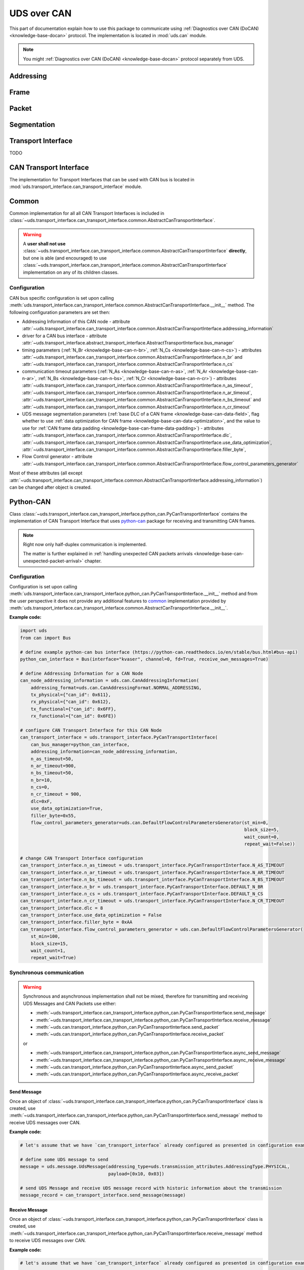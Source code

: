 UDS over CAN
============
This part of documentation explain how to use this package to communicate using
:ref:`Diagnostics over CAN (DoCAN) <knowledge-base-docan>` protocol.
The implementation is located in :mod:`uds.can` module.

.. note:: You might :ref:`Diagnostics over CAN (DoCAN) <knowledge-base-docan>` protocol separately from UDS.


Addressing
----------




Frame
-----


Packet
------


Segmentation
------------



Transport Interface
-------------------









TODO




CAN Transport Interface
-----------------------
The implementation for Transport Interfaces that can be used with CAN bus is located in
:mod:`uds.transport_interface.can_transport_interface` module.


Common
------
Common implementation for all all CAN Transport Interfaces is included in
:class:`~uds.transport_interface.can_transport_interface.common.AbstractCanTransportInterface`.

.. warning:: A **user shall not use**
    :class:`~uds.transport_interface.can_transport_interface.common.AbstractCanTransportInterface` **directly**,
    but one is able (and encouraged) to use
    :class:`~uds.transport_interface.can_transport_interface.common.AbstractCanTransportInterface`
    implementation on any of its children classes.


Configuration
`````````````
CAN bus specific configuration is set upon calling
:meth:`uds.transport_interface.can_transport_interface.common.AbstractCanTransportInterface.__init__` method.
The following configuration parameters are set then:

- Addressing Information of this CAN node - attribute
  :attr:`~uds.transport_interface.can_transport_interface.common.AbstractCanTransportInterface.addressing_information`
- driver for a CAN bus interface - attribute
  :attr:`~uds.transport_interface.abstract_transport_interface.AbstractTransportInterface.bus_manager`
- timing parameters (:ref:`N_Br <knowledge-base-can-n-br>`, :ref:`N_Cs <knowledge-base-can-n-cs>`) - attributes
  :attr:`~uds.transport_interface.can_transport_interface.common.AbstractCanTransportInterface.n_br` and
  :attr:`~uds.transport_interface.can_transport_interface.common.AbstractCanTransportInterface.n_cs`
- communication timeout parameters (:ref:`N_As <knowledge-base-can-n-as>`, :ref:`N_Ar <knowledge-base-can-n-ar>`,
  :ref:`N_Bs <knowledge-base-can-n-bs>`, :ref:`N_Cr <knowledge-base-can-n-cr>`) - attributes
  :attr:`~uds.transport_interface.can_transport_interface.common.AbstractCanTransportInterface.n_as_timeout`,
  :attr:`~uds.transport_interface.can_transport_interface.common.AbstractCanTransportInterface.n_ar_timeout`,
  :attr:`~uds.transport_interface.can_transport_interface.common.AbstractCanTransportInterface.n_bs_timeout` and
  :attr:`~uds.transport_interface.can_transport_interface.common.AbstractCanTransportInterface.n_cr_timeout`
- UDS message segmentation parameters (:ref:`base DLC of a CAN frame <knowledge-base-can-data-field>`,
  flag whether to use :ref:`data optimization for CAN frame <knowledge-base-can-data-optimization>`,
  and the value to use for :ref:`CAN frame data padding <knowledge-base-can-frame-data-padding>`) - attributes
  :attr:`~uds.transport_interface.can_transport_interface.common.AbstractCanTransportInterface.dlc`,
  :attr:`~uds.transport_interface.can_transport_interface.common.AbstractCanTransportInterface.use_data_optimization`,
  :attr:`~uds.transport_interface.can_transport_interface.common.AbstractCanTransportInterface.filler_byte`,
- Flow Control generator - attribute
  :attr:`~uds.transport_interface.can_transport_interface.common.AbstractCanTransportInterface.flow_control_parameters_generator`

Most of these attributes (all except
:attr:`~uds.transport_interface.can_transport_interface.common.AbstractCanTransportInterface.addressing_information`)
can be changed after object is created.


Python-CAN
----------
Class :class:`~uds.transport_interface.can_transport_interface.python_can.PyCanTransportInterface` contains
the implementation of CAN Transport Interface that uses `python-can <https://python-can.readthedocs.io>`_ package for
receiving and transmitting CAN frames.

.. note:: Right now only half-duplex communication is implemented.

    The matter is further explained in
    :ref:`handling unexpected CAN packets arrivals <knowledge-base-can-unexpected-packet-arrival>` chapter.


Configuration
`````````````
Configuration is set upon calling
:meth:`uds.transport_interface.can_transport_interface.python_can.PyCanTransportInterface.__init__` method and from
the user perspective it does not provide any additional features to common_ implementation provided by
:meth:`uds.transport_interface.can_transport_interface.common.AbstractCanTransportInterface.__init__`.

**Example code:**

.. code-block::  python

    import uds
    from can import Bus

    # define example python-can bus interface (https://python-can.readthedocs.io/en/stable/bus.html#bus-api)
    python_can_interface = Bus(interface="kvaser", channel=0, fd=True, receive_own_messages=True)

    # define Addressing Information for a CAN Node
    can_node_addressing_information = uds.can.CanAddressingInformation(
        addressing_format=uds.can.CanAddressingFormat.NORMAL_ADDRESSING,
        tx_physical={"can_id": 0x611},
        rx_physical={"can_id": 0x612},
        tx_functional={"can_id": 0x6FF},
        rx_functional={"can_id": 0x6FE})

    # configure CAN Transport Interface for this CAN Node
    can_transport_interface = uds.transport_interface.PyCanTransportInterface(
        can_bus_manager=python_can_interface,
        addressing_information=can_node_addressing_information,
        n_as_timeout=50,
        n_ar_timeout=900,
        n_bs_timeout=50,
        n_br=10,
        n_cs=0,
        n_cr_timeout = 900,
        dlc=0xF,
        use_data_optimization=True,
        filler_byte=0x55,
        flow_control_parameters_generator=uds.can.DefaultFlowControlParametersGenerator(st_min=0,
                                                                                        block_size=5,
                                                                                        wait_count=0,
                                                                                        repeat_wait=False))

    # change CAN Transport Interface configuration
    can_transport_interface.n_as_timeout = uds.transport_interface.PyCanTransportInterface.N_AS_TIMEOUT
    can_transport_interface.n_ar_timeout = uds.transport_interface.PyCanTransportInterface.N_AR_TIMEOUT
    can_transport_interface.n_bs_timeout = uds.transport_interface.PyCanTransportInterface.N_BS_TIMEOUT
    can_transport_interface.n_br = uds.transport_interface.PyCanTransportInterface.DEFAULT_N_BR
    can_transport_interface.n_cs = uds.transport_interface.PyCanTransportInterface.DEFAULT_N_CS
    can_transport_interface.n_cr_timeout = uds.transport_interface.PyCanTransportInterface.N_CR_TIMEOUT
    can_transport_interface.dlc = 8
    can_transport_interface.use_data_optimization = False
    can_transport_interface.filler_byte = 0xAA
    can_transport_interface.flow_control_parameters_generator = uds.can.DefaultFlowControlParametersGenerator(
        st_min=100,
        block_size=15,
        wait_count=1,
        repeat_wait=True)


Synchronous communication
`````````````````````````
.. warning:: Synchronous and asynchronous implementation shall not be mixed, therefore for transmitting and receiving
    UDS Messages and CAN Packets use either:

    - :meth:`~uds.transport_interface.can_transport_interface.python_can.PyCanTransportInterface.send_message`
    - :meth:`~uds.transport_interface.can_transport_interface.python_can.PyCanTransportInterface.receive_message`
    - :meth:`~uds.can.transport_interface.python_can.PyCanTransportInterface.send_packet`
    - :meth:`~uds.can.transport_interface.python_can.PyCanTransportInterface.receive_packet`

    or

    - :meth:`~uds.transport_interface.can_transport_interface.python_can.PyCanTransportInterface.async_send_message`
    - :meth:`~uds.transport_interface.can_transport_interface.python_can.PyCanTransportInterface.async_receive_message`
    - :meth:`~uds.can.transport_interface.python_can.PyCanTransportInterface.async_send_packet`
    - :meth:`~uds.can.transport_interface.python_can.PyCanTransportInterface.async_receive_packet`

.. seealso:: :ref:`Examples for python-can Transport Interface <examples-python-can>`

Send Message
''''''''''''
Once an object of :class:`~uds.transport_interface.can_transport_interface.python_can.PyCanTransportInterface` class
is created, use
:meth:`~uds.transport_interface.can_transport_interface.python_can.PyCanTransportInterface.send_message`
method to receive UDS messages over CAN.

**Example code:**

.. code-block::  python

    # let's assume that we have `can_transport_interface` already configured as presented in configuration example above

    # define some UDS message to send
    message = uds.message.UdsMessage(addressing_type=uds.transmission_attributes.AddressingType.PHYSICAL,
                                     payload=[0x10, 0x03])

    # send UDS Message and receive UDS message record with historic information about the transmission
    message_record = can_transport_interface.send_message(message)


Receive Message
'''''''''''''''
Once an object of :class:`~uds.transport_interface.can_transport_interface.python_can.PyCanTransportInterface` class
is created, use
:meth:`~uds.transport_interface.can_transport_interface.python_can.PyCanTransportInterface.receive_message`
method to receive UDS messages over CAN.

**Example code:**

.. code-block::  python

    # let's assume that we have `can_transport_interface` already configured as presented in configuration example above

    # receive an UDS message with timeout set to 1000 ms
    message_record = can_transport_interface.receive_message(timeout=1000)



Send Packet
'''''''''''
Once an object of :class:`~uds.transport_interface.can_transport_interface.python_can.PyCanTransportInterface` class
is created, use
:meth:`~uds.can.transport_interface.python_can.PyCanTransportInterface.send_packet`
method to send CAN packets.

**Example code:**

.. code-block::  python

    # let's assume that we have `can_transport_interface` already configured as presented in configuration example above

    # define some UDS message to send
    message = uds.message.UdsMessage(addressing_type=uds.transmission_attributes.AddressingType.PHYSICAL,
                                     payload=[0x10, 0x03])

    # segment the message to create a CAN packet
    can_packet = can_transport_interface.segmenter.segmentation(message)[0]

    # send CAN packet and receive CAN packet record with historic information about the transmission and the transmitted CAN packet
    can_packet_record = can_transport_interface.send_packet(can_packet)

Receive Packet
''''''''''''''
Once an object of :class:`~uds.transport_interface.can_transport_interface.python_can.PyCanTransportInterface` class
is created, use
:meth:`~uds.can.transport_interface.python_can.PyCanTransportInterface.receive_packet`
method to receive CAN packets.

**Example code:**

.. code-block::  python

    # let's assume that we have `can_transport_interface` already configured as presented in configuration example above

    # receive a CAN packet with timeout set to 1000 ms
    can_packet_record = can_transport_interface.receive_packet(timeout=1000)


Asynchronous communication
``````````````````````````
.. warning:: Synchronous and asynchronous implementation shall not be mixed, therefore for transmitting and receiving
    UDS Messages and CAN Packets use either:

    - :meth:`~uds.transport_interface.can_transport_interface.python_can.PyCanTransportInterface.send_message`
    - :meth:`~uds.transport_interface.can_transport_interface.python_can.PyCanTransportInterface.receive_message`
    - :meth:`~uds.can.transport_interface.python_can.PyCanTransportInterface.send_packet`
    - :meth:`~uds.can.transport_interface.python_can.PyCanTransportInterface.receive_packet`

    or

    - :meth:`~uds.transport_interface.can_transport_interface.python_can.PyCanTransportInterface.async_send_message`
    - :meth:`~uds.transport_interface.can_transport_interface.python_can.PyCanTransportInterface.async_receive_message`
    - :meth:`~uds.can.transport_interface.python_can.PyCanTransportInterface.async_send_packet`
    - :meth:`~uds.can.transport_interface.python_can.PyCanTransportInterface.async_receive_packet`

.. seealso:: :ref:`Examples for python-can Transport Interface <examples-python-can>`

.. note:: In all examples, only a coroutine code was presented. If you need a manual how to run an asynchronous code,
    visit https://docs.python.org/3/library/asyncio-runner.html#running-an-asyncio-program.

Send Message
''''''''''''
Once an object of :class:`~uds.transport_interface.can_transport_interface.python_can.PyCanTransportInterface` class
is created, use
:meth:`~uds.transport_interface.can_transport_interface.python_can.PyCanTransportInterface.async_send_message`
method to receive UDS messages over CAN.

**Example code:**

.. code-block::  python

    # let's assume that we have `can_transport_interface` already configured as presented in configuration example above

    # define some UDS message to send
    message = uds.message.UdsMessage(addressing_type=uds.transmission_attributes.AddressingType.PHYSICAL,
                                     payload=[0x10, 0x03])

    # send UDS Message and receive UDS message record with historic information about the transmission
    message_record = await can_transport_interface.async_send_message(message)

Receive Message
'''''''''''''''
Once an object of :class:`~uds.transport_interface.can_transport_interface.python_can.PyCanTransportInterface` class
is created, use
:meth:`~uds.transport_interface.can_transport_interface.python_can.PyCanTransportInterface.async_receive_message`
method to receive UDS messages over CAN.

**Example code:**

.. code-block::  python

    # let's assume that we have `can_transport_interface` already configured as presented in configuration example above

    # receive an UDS message with timeout set to 1000 ms
    message_record = await can_transport_interface.async_receive_message(timeout=1000)

Send Packet
'''''''''''
Once an object of :class:`~uds.transport_interface.can_transport_interface.python_can.PyCanTransportInterface` class
is created, use
:meth:`~uds.can.transport_interface.python_can.PyCanTransportInterface.async_send_packet`
method to send CAN packets.

**Example code:**

.. code-block::  python

    # let's assume that we have `can_transport_interface` already configured as presented in configuration example above

    # define some UDS message to send
    message = uds.message.UdsMessage(addressing_type=uds.transmission_attributes.AddressingType.PHYSICAL,
                                     payload=[0x10, 0x03])

    # segment the message to create a CAN packet
    can_packet = can_transport_interface.segmenter.segmentation(message)[0]

    # send CAN packet and receive CAN packet record with historic information about the transmission and the transmitted CAN packet
    can_packet_record = await can_transport_interface.async_send_packet(can_packet)

Receive Packet
''''''''''''''
Once an object of :class:`~uds.transport_interface.can_transport_interface.python_can.PyCanTransportInterface` class
is created, use
:meth:`~uds.can.transport_interface.python_can.PyCanTransportInterface.async_receive_packet`
method to receive CAN packets.

**Example code:**

.. code-block::  python

    # let's assume that we have `can_transport_interface` already configured as presented in configuration example above

    # receive a CAN packet with timeout set to 1000 ms
    can_packet_record = await can_transport_interface.async_receive_packet(timeout=1000)


















CanSegmenter
------------
:class:`~uds.segmentation.can_segmenter.CanSegmenter` handles segmentation process specific for CAN bus.

Following functionalities are provided by :class:`~uds.segmentation.can_segmenter.CanSegmenter`:

- Configuration of the segmenter:

  As a user, you are able to configure :class:`~uds.segmentation.can_segmenter.CanSegmenter` parameters which determines
  the addressing (Addressing Format and Addressing Information of input and output CAN packets) and the content
  (e.g. Filler Byte value and whether to use CAN Frame Data Optimization) of CAN packets.

  **Example code:**

    .. code-block::  python

        import uds

        # define Addressing Information for a CAN Node
        can_node_addressing_information = uds.can.CanAddressingInformation(
            addressing_format=uds.can.CanAddressingFormat.NORMAL_ADDRESSING,
            tx_physical={"can_id": 0x611},
            rx_physical={"can_id": 0x612},
            tx_functional={"can_id": 0x6FF},
            rx_functional={"can_id": 0x6FE})

        # configure CAN Segmenter for this CAN Node
        can_segmenter = uds.segmentation.CanSegmenter(addressing_information=can_node_addressing_information,
                                                      dlc=8,
                                                      use_data_optimization=False,
                                                      filler_byte=0xFF)

        # change CAN Segmenter configuration
        can_segmenter.addressing_information = uds.can.CanAddressingInformation(
            uds.can.CanAddressingFormat.NORMAL_ADDRESSING,
            tx_physical={"can_id": 0x612},
            rx_physical={"can_id": 0x611},
            tx_functional={"can_id": 0x6FE},
            rx_functional={"can_id": 0x6FF})
        can_segmenter.dlc=0xF
        can_segmenter.use_data_optimization = True
        can_segmenter.filler_byte = 0xAA


- Diagnostic message segmentation:

  As a user, you are able to :ref:`segment diagnostic messages <knowledge-base-message-segmentation>`
  (objects of :class:`~uds.message.uds_message.UdsMessage` class) into CAN packets
  (objects for :class:`~uds.can.packet.can_packet.CanPacket` class).

  **Example code:**

    .. code-block::  python

        # let's assume that we have `can_segmenter` already configured as presented in configuration example above

        # define diagnostic message to segment
        uds_message_1 = uds.message.UdsMessage(payload=[0x3E, 0x00],
                                               addressing_type=uds.transmission_attributes.AddressingType.FUNCTIONAL)
        uds_message_2 = uds.message.UdsMessage(payload=[0x62, 0x10, 0x00] + [0x20]*100,
                                               addressing_type=uds.transmission_attributes.AddressingType.PHYSICAL)

        # use preconfigured segmenter to segment the diagnostic messages
        can_packets_1 = can_segmenter.segmentation(uds_message_1)  # output: Single Frame
        can_packets_2 = can_segmenter.segmentation(uds_message_2)  # output: First Frame with Consecutive Frame(s)

  .. note:: It is impossible to segment functionally addressed diagnostic message into First Frame and Consecutive Frame(s)
      as such result is considered incorrect according to :ref:`UDS ISO Standards <knowledge-base-uds-standards>`.


- CAN packets desegmentation:

  As a user, you are able to :ref:`desegment CAN packets <knowledge-base-packets-desegmentation>`
  (either objects of :class:`~uds.can.packet.can_packet.CanPacket` or
  :class:`~uds.can.packet.can_packet_record.CanPacketRecord` class)
  into diagnostic messages (either objects of :class:`~uds.message.uds_message.UdsMessage` or
  :class:`~uds.message.uds_message.UdsMessageRecord` class).

  **Example code:**

    .. code-block::  python

        # let's assume that we have `can_segmenter` already configured as presented in configuration example above

        # define CAN packets to desegment
        can_packets_1 = [
            uds.packet.CanPacket(packet_type=uds.packet.CanPacketType.SINGLE_FRAME,
                                 addressing_format=uds.can.CanAddressingFormat.EXTENDED_ADDRESSING,
                                 addressing_type=uds.transmission_attributes.AddressingType.FUNCTIONAL,
                                 can_id=0x6A5,
                                 target_address=0x0C,
                                 payload=[0x3E, 0x80])
        ]
        can_packets_2 = [
            uds.packet.CanPacket(packet_type=uds.packet.CanPacketType.FIRST_FRAME,
                                 addressing_format=uds.can.CanAddressingFormat.NORMAL_FIXED_ADDRESSING,
                                 addressing_type=uds.transmission_attributes.AddressingType.PHYSICAL,
                                 target_address=0x12,
                                 source_address=0xE0,
                                 dlc=8,
                                 data_length=15,
                                 payload=[0x62, 0x10, 0x00] + 3*[0x20]),
            uds.packet.CanPacket(packet_type=uds.packet.CanPacketType.CONSECUTIVE_FRAME,
                                 addressing_format=uds.can.CanAddressingFormat.NORMAL_FIXED_ADDRESSING,
                                 addressing_type=uds.transmission_attributes.AddressingType.PHYSICAL,
                                 target_address=0x12,
                                 source_address=0xE0,
                                 dlc=8,
                                 sequence_number=1,
                                 payload=7*[0x20]),
            uds.packet.CanPacket(packet_type=uds.packet.CanPacketType.CONSECUTIVE_FRAME,
                                 addressing_format=uds.can.CanAddressingFormat.NORMAL_FIXED_ADDRESSING,
                                 addressing_type=uds.transmission_attributes.AddressingType.PHYSICAL,
                                 target_address=0x12,
                                 source_address=0xE0,
                                 sequence_number=1,
                                 payload=2 * [0x20],
                                 filler_byte=0x99)
        ]

        # use preconfigured segmenter to desegment the CAN packets
        uds_message_1 = can_segmenter.desegmentation(can_packets_1)
        uds_message_2 = can_segmenter.desegmentation(can_packets_2)

    .. warning:: Desegmentation performs only sanity check of CAN packets content, therefore some inconsistencies
        with Diagnostic on CAN standard might be silently accepted as long as a message can be unambiguously decoded
        out of provided CAN packets.

    .. note:: Desegmentation can be performed for any CAN packets (not only those targeting this CAN Node) in any format.

